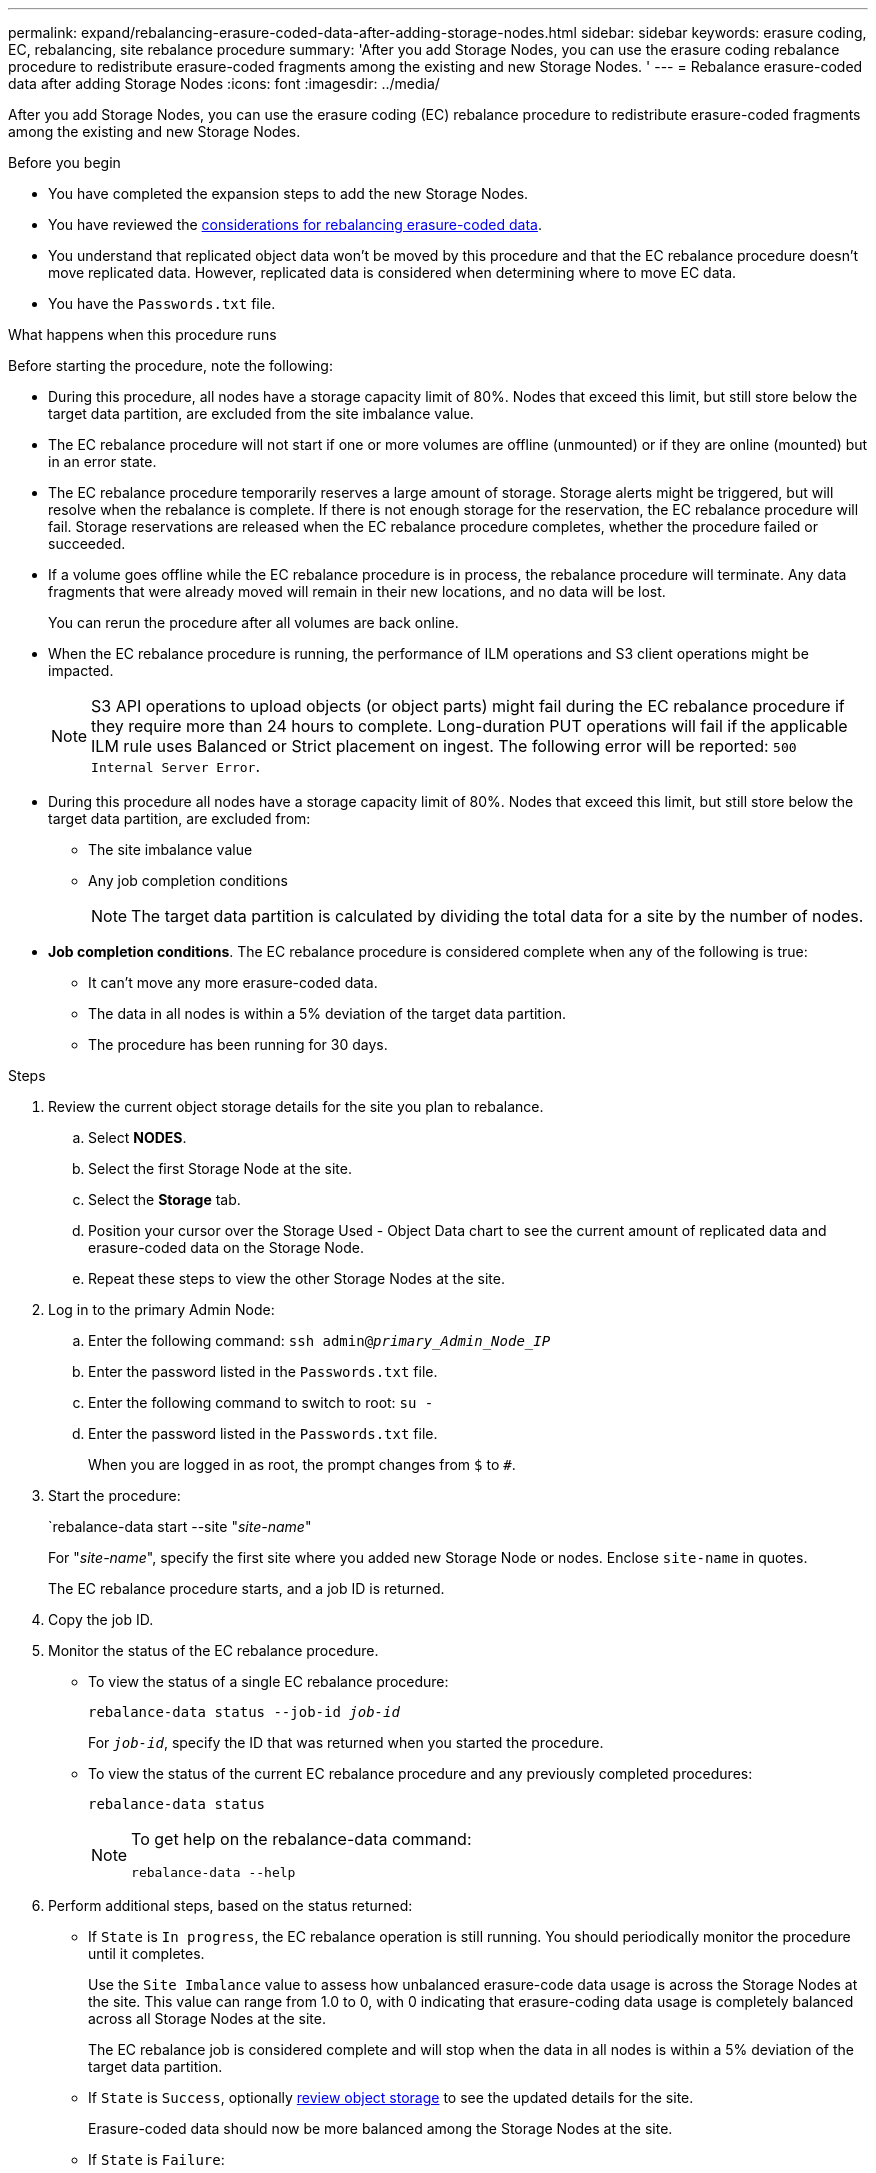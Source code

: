 ---
permalink: expand/rebalancing-erasure-coded-data-after-adding-storage-nodes.html
sidebar: sidebar
keywords: erasure coding, EC, rebalancing, site rebalance procedure
summary: 'After you add Storage Nodes, you can use the erasure coding rebalance procedure to redistribute erasure-coded fragments among the existing and new Storage Nodes.
'
---
= Rebalance erasure-coded data after adding Storage Nodes
:icons: font
:imagesdir: ../media/

[.lead]
After you add Storage Nodes, you can use the erasure coding (EC) rebalance procedure to redistribute erasure-coded fragments among the existing and new Storage Nodes.

.Before you begin

* You have completed the expansion steps to add the new Storage Nodes.
* You have reviewed the link:considerations-for-rebalancing-erasure-coded-data.html[considerations for rebalancing erasure-coded data].
* You understand that replicated object data won't be moved by this procedure and that the EC rebalance procedure doesn't move replicated data. However, replicated data is considered when determining where to move EC data.
* You have the `Passwords.txt` file.

.What happens when this procedure runs

Before starting the procedure, note the following:

* During this procedure, all nodes have a storage capacity limit of 80%. Nodes that exceed this limit, but still store below the target data partition, are excluded from the site imbalance value.

* The EC rebalance procedure will not start if one or more volumes are offline (unmounted) or if they are online (mounted) but in an error state. 

* The EC rebalance procedure temporarily reserves a large amount of storage. Storage alerts might be triggered, but will resolve when the rebalance is complete. If there is not enough storage for the reservation, the EC rebalance procedure will fail. Storage reservations are released when the EC rebalance procedure completes, whether the procedure failed or succeeded.

* If a volume goes offline while the EC rebalance procedure is in process, the rebalance procedure will terminate. Any data fragments that were already moved will remain in their new locations, and no data will be lost.
+
You can rerun the procedure after all volumes are back online.  

* When the EC rebalance procedure is running, the performance of ILM operations and S3 client operations might be impacted. 
+
NOTE: S3 API operations to upload objects (or object parts) might fail during the EC rebalance procedure if they require more than 24 hours to complete. Long-duration PUT operations will fail if the applicable ILM rule uses Balanced or Strict placement on ingest. The following error will be reported: `500 Internal Server Error`.

* During this procedure all nodes have a storage capacity limit of 80%. Nodes that exceed this limit, but still store below the target data partition, are excluded from:
** The site imbalance value
** Any job completion conditions
+
NOTE: The target data partition is calculated by dividing the total data for a site by the number of nodes. 

* *Job completion conditions*. The EC rebalance procedure is considered complete when any of the following is true:

** It can't move any more erasure-coded data.

** The data in all nodes is within a 5% deviation of the target data partition.     

** The procedure has been running for 30 days. 

.Steps

. [[review_object_storage]]Review the current object storage details for the site you plan to rebalance.
 .. Select *NODES*.
 .. Select the first Storage Node at the site.
 .. Select the *Storage* tab.
 .. Position your cursor over the Storage Used - Object Data chart to see the current amount of replicated data and erasure-coded data on the Storage Node.
 .. Repeat these steps to view the other Storage Nodes at the site.
. Log in to the primary Admin Node:
 .. Enter the following command: `ssh admin@_primary_Admin_Node_IP_`
 .. Enter the password listed in the `Passwords.txt` file.
 .. Enter the following command to switch to root: `su -`
 .. Enter the password listed in the `Passwords.txt` file.
+
When you are logged in as root, the prompt changes from `$` to `#`.

. Start the procedure:
+
`rebalance-data start --site "_site-name_"
+
For "_site-name_", specify the first site where you added new Storage Node or nodes. Enclose `site-name` in quotes.
+
The EC rebalance procedure starts, and a job ID is returned.

. Copy the job ID.

. [[view-status]]Monitor the status of the EC rebalance procedure.

 ** To view the status of a single EC rebalance procedure:
+
`rebalance-data status --job-id _job-id_`
+
For `_job-id_`, specify the ID that was returned when you started the procedure.

 ** To view the status of the current EC rebalance procedure and any previously completed procedures:
+
`rebalance-data status`
+
[NOTE]
====

To get help on the rebalance-data command:

`rebalance-data --help`
====

. Perform additional steps, based on the status returned:

** If `State` is `In progress`, the EC rebalance operation is still running. You should periodically monitor the procedure until it completes.
+
Use the `Site Imbalance` value to assess how unbalanced erasure-code data usage is across the Storage Nodes at the site. This value can range from 1.0 to 0, with 0 indicating that erasure-coding data usage is completely balanced across all Storage Nodes at the site.
+ 
The EC rebalance job is considered complete and will stop when the data in all nodes is within a 5% deviation of the target data partition.   

** If `State` is `Success`, optionally <<review_object_storage,review object storage>> to see the updated details for the site.
+
Erasure-coded data should now be more balanced among the Storage Nodes at the site.


** If `State` is `Failure`:

.. Confirm that all Storage Nodes at the site are connected to the grid.
.. Check for and resolve any alerts that might be affecting these Storage Nodes.

.. Restart the EC rebalance procedure:
+
`rebalance-data start –-job-id _job-id_`
 
.. <<view-status,View the status>> of the new procedure. If `State` is still `Failure`, contact technical support.

. If the EC rebalance procedure is generating too much load (for example, ingest operations are affected), pause the procedure.
+
`rebalance-data pause --job-id _job-id_`

. If you need to terminate the EC rebalance procedure (for example, so you can perform a StorageGRID software upgrade), enter the following:
+
`rebalance-data terminate --job-id _job-id_`
+
NOTE: When you terminate an EC rebalance procedure, any data fragments that have already been moved remain in their new locations. Data is not moved back to the original location.

. If you are using erasure coding at more than one site, run this procedure for all other affected sites.
